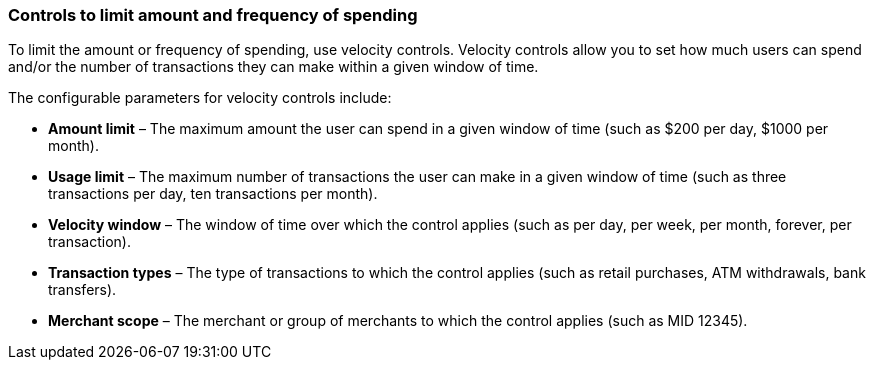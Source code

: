 === Controls to limit amount and frequency of spending

To limit the amount or frequency of spending, use velocity controls. Velocity controls allow you to set how much users can spend and/or the number of transactions they can make within a given window of time.

The configurable parameters for velocity controls include:

- *Amount limit* – The maximum amount the user can spend in a given window of time (such as $200 per day, $1000 per month).
- *Usage limit* – The maximum number of transactions the user can make in a given window of time (such as three transactions per day, ten transactions per month).
- *Velocity window* – The window of time over which the control applies (such as per day, per week, per month, forever, per transaction).
- *Transaction types* – The type of transactions to which the control applies (such as retail purchases, ATM withdrawals, bank transfers).
- *Merchant scope* – The merchant or group of merchants to which the control applies (such as MID 12345).